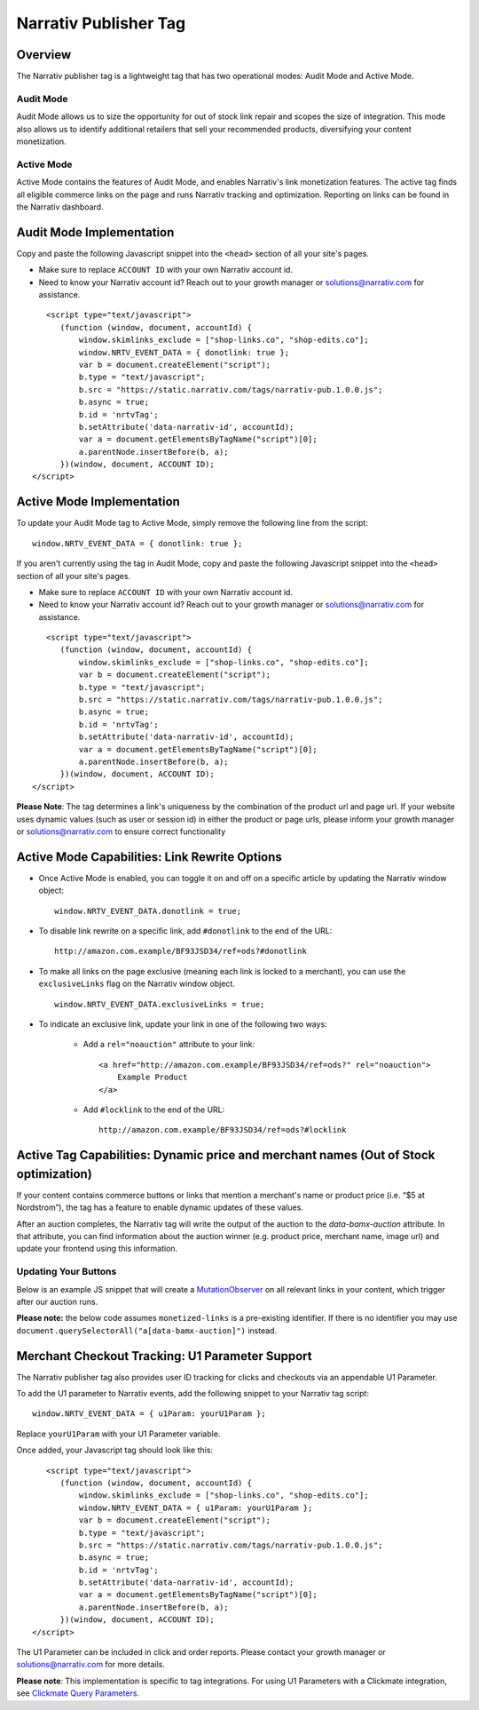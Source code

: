 Narrativ Publisher Tag
======================

Overview
---------

The Narrativ publisher tag is a lightweight tag that has two operational modes: Audit Mode and Active Mode.

Audit Mode
^^^^^^^^^^

Audit Mode allows us to size the opportunity for out of stock link repair and scopes the size of
integration.  This mode also allows us to identify additional retailers that sell your recommended
products, diversifying your content monetization.

Active Mode
^^^^^^^^^^^

Active Mode contains the features of Audit Mode, and enables Narrativ's link monetization features.
The active tag finds all eligible commerce links on the page and runs Narrativ tracking and optimization.
Reporting on links can be found in the Narrativ dashboard.

Audit Mode Implementation
-------------------------

Copy and paste the following Javascript snippet into the ``<head>`` section of all your site's pages.

* Make sure to replace ``ACCOUNT ID`` with your own Narrativ account id.
* Need to know your Narrativ account id? Reach out to your growth manager or solutions@narrativ.com for assistance.

::

     <script type="text/javascript">
        (function (window, document, accountId) {
            window.skimlinks_exclude = ["shop-links.co", "shop-edits.co"];
            window.NRTV_EVENT_DATA = { donotlink: true };
            var b = document.createElement("script");
            b.type = "text/javascript";
            b.src = "https://static.narrativ.com/tags/narrativ-pub.1.0.0.js";
            b.async = true;
            b.id = 'nrtvTag';
            b.setAttribute('data-narrativ-id', accountId);
            var a = document.getElementsByTagName("script")[0];
            a.parentNode.insertBefore(b, a);
        })(window, document, ACCOUNT ID);
  </script>

Active Mode Implementation
--------------------------

To update your Audit Mode tag to Active Mode, simply remove the following line from the script:

::

    window.NRTV_EVENT_DATA = { donotlink: true };

If you aren't currently using the tag in Audit Mode, copy and paste the following Javascript snippet into the
``<head>`` section of all your site's pages.

* Make sure to replace ``ACCOUNT ID`` with your own Narrativ account id.
* Need to know your Narrativ account id? Reach out to your growth manager or solutions@narrativ.com for assistance.

::

     <script type="text/javascript">
        (function (window, document, accountId) {
            window.skimlinks_exclude = ["shop-links.co", "shop-edits.co"];
            var b = document.createElement("script");
            b.type = "text/javascript";
            b.src = "https://static.narrativ.com/tags/narrativ-pub.1.0.0.js";
            b.async = true;
            b.id = 'nrtvTag';
            b.setAttribute('data-narrativ-id', accountId);
            var a = document.getElementsByTagName("script")[0];
            a.parentNode.insertBefore(b, a);
        })(window, document, ACCOUNT ID);
  </script>

**Please Note**: The tag determines a link's uniqueness by the combination of the product url and page url.
If your website uses dynamic values (such as user or session id) in either the product or
page urls, please inform your growth manager or solutions@narrativ.com to ensure correct functionality

Active Mode Capabilities: Link Rewrite Options
----------------------------------------------

* Once Active Mode is enabled, you can toggle it on and off on a specific article
  by updating the Narrativ window object:
  ::

    window.NRTV_EVENT_DATA.donotlink = true;


* To disable link rewrite on a specific link, add ``#donotlink`` to the end of the URL::

    http://amazon.com.example/BF93JSD34/ref=ods?#donotlink

* To make all links on the page exclusive (meaning each link is locked to a merchant), you can use the ``exclusiveLinks`` flag on the Narrativ window object.
  ::

    window.NRTV_EVENT_DATA.exclusiveLinks = true;

* To indicate an exclusive link, update your link in one of the following two ways:

    * Add a ``rel="noauction"`` attribute to your link::

        <a href="http://amazon.com.example/BF93JSD34/ref=ods?" rel="noauction">
            Example Product
        </a>

    * Add ``#locklink`` to the end of the URL::

        http://amazon.com.example/BF93JSD34/ref=ods?#locklink

Active Tag Capabilities: Dynamic price and merchant names (Out of Stock optimization)
-------------------------------------------------------------------------------------

If your content contains commerce buttons or links that mention a merchant's name or product price
(i.e. “$5 at Nordstrom”), the tag has a feature to enable dynamic updates of these values.

After an auction completes, the Narrativ tag will write the output of the auction to the
`data-bamx-auction` attribute. In that attribute, you can find information about the auction winner (e.g. product price,
merchant name, image url) and update your frontend using this information.

Updating Your Buttons
^^^^^^^^^^^^^^^^^^^^^

Below is an example JS snippet that will create a `MutationObserver`_ on all relevant links in your content, which
trigger after our auction runs.

**Please note:** the below code assumes ``monetized-links`` is a pre-existing identifier.
If there is no identifier you may use ``document.querySelectorAll("a[data-bamx-auction]")`` instead.

.. code-block:: javascript
  :linenos:
  :emphasize-lines: 11

  const anchorNodes = [...document.querySelectorAll('a.monetized-links')];
  const config = {attributes: true};

  for (let i = 0; i < anchorNodes.length; i++) {
    let anchor = anchorNodes[i];

    const logFunction = (mutationList, observer) => {
      for (let j = 0; j < mutationList.length; j++) {
        const mutation = mutationList[j];

        if (mutation.type === 'attributes' && mutation.attributeName === 'data-bamx-auction') {
          console.log('Narrativ Auction has finished. Update display values now');
          console.log(anchor.getAttribute('data-bamx-auction'));
          // Your custom update function here.
        }
      }
    };

    const observer = new MutationObserver(logFunction);
    observer.observe(anchor, config);
  }

.. _MutationObserver: https://developer.mozilla.org/en-US/docs/Web/API/MutationObserver

Merchant Checkout Tracking: U1 Parameter Support
------------------------------------------------
The Narrativ publisher tag also provides user ID tracking for clicks and checkouts via an appendable U1 Parameter.

To add the U1 parameter to Narrativ events, add the following snippet to your Narrativ tag script:
::

    window.NRTV_EVENT_DATA = { u1Param: yourU1Param };

Replace ``yourU1Param`` with your U1 Parameter variable.

Once added, your Javascript tag should look like this:

::

     <script type="text/javascript">
        (function (window, document, accountId) {
            window.skimlinks_exclude = ["shop-links.co", "shop-edits.co"];
            window.NRTV_EVENT_DATA = { u1Param: yourU1Param };
            var b = document.createElement("script");
            b.type = "text/javascript";
            b.src = "https://static.narrativ.com/tags/narrativ-pub.1.0.0.js";
            b.async = true;
            b.id = 'nrtvTag';
            b.setAttribute('data-narrativ-id', accountId);
            var a = document.getElementsByTagName("script")[0];
            a.parentNode.insertBefore(b, a);
        })(window, document, ACCOUNT ID);
  </script>

The U1 Parameter can be included in click and order reports. Please contact your growth manager or
solutions@narrativ.com for more details.

**Please note**: This implementation is specific to tag integrations.
For using U1 Parameters with a Clickmate integration, see `Clickmate Query Parameters`_.

.. _Clickmate Query Parameters: https://docs.narrativ.com/en/stable/clickmate.html#query-params
